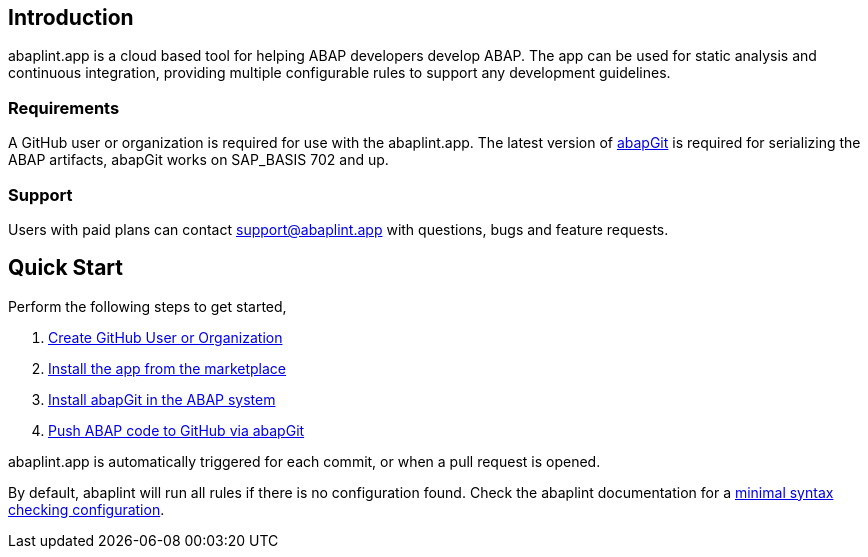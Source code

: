 == Introduction
abaplint.app is a cloud based tool for helping ABAP developers develop ABAP. The app can be used for static analysis and continuous integration, providing multiple configurable rules to support any development guidelines.

=== Requirements
A GitHub user or organization is required for use with the abaplint.app.
The latest version of link:https://abapgit.org[abapGit] is required for serializing the ABAP artifacts, abapGit works on SAP_BASIS 702 and up.

=== Support
Users with paid plans can contact support@abaplint.app with questions, bugs and feature requests.

== Quick Start

Perform the following steps to get started,

. link:https://github.com/join[Create GitHub User or Organization]
. link:https://github.com/marketplace/abaplint[Install the app from the marketplace]
. link:https://docs.abapgit.org/guide-install.html[Install abapGit in the ABAP system]
. link:https://docs.abapgit.org/guide-stage-commit.html[Push ABAP code to GitHub via abapGit]

abaplint.app is automatically triggered for each commit, or when a pull request is opened.

By default, abaplint will run all rules if there is no configuration found. Check the abaplint documentation for a link:https://github.com/abaplint/abaplint/blob/main/docs/getting_started.md#starting-on-premise-configuration[minimal syntax checking configuration].
